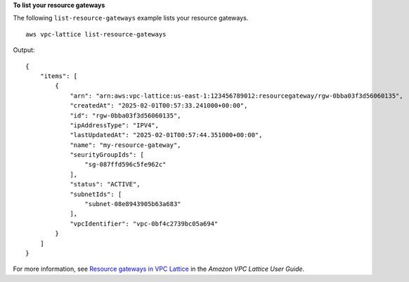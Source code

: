 **To list your resource gateways**

The following ``list-resource-gateways`` example lists your resource gateways. ::

    aws vpc-lattice list-resource-gateways

Output::

    {
        "items": [
            {
                "arn": "arn:aws:vpc-lattice:us-east-1:123456789012:resourcegateway/rgw-0bba03f3d56060135",
                "createdAt": "2025-02-01T00:57:33.241000+00:00",
                "id": "rgw-0bba03f3d56060135",
                "ipAddressType": "IPV4",
                "lastUpdatedAt": "2025-02-01T00:57:44.351000+00:00",
                "name": "my-resource-gateway",
                "seurityGroupIds": [
                    "sg-087ffd596c5fe962c"
                ],
                "status": "ACTIVE",
                "subnetIds": [
                    "subnet-08e8943905b63a683"
                ],
                "vpcIdentifier": "vpc-0bf4c2739bc05a694"
            }
        ]
    }

For more information, see `Resource gateways in VPC Lattice <https://docs.aws.amazon.com/vpc-lattice/latest/ug/resource-gateway.html>`__ in the *Amazon VPC Lattice User Guide*.
